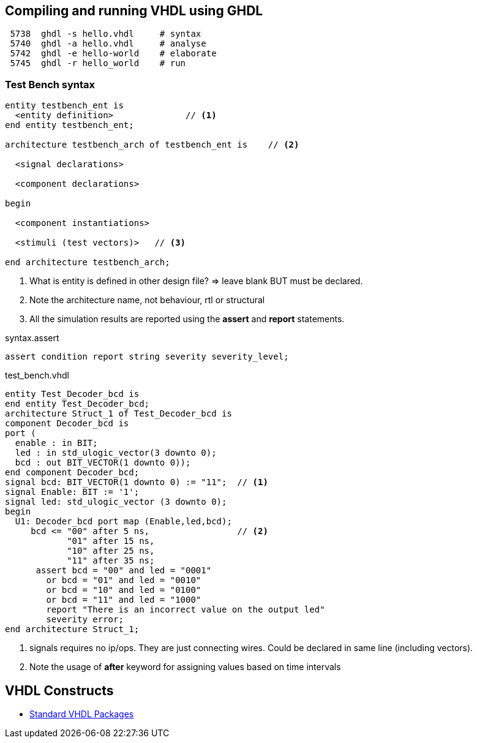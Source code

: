 ## Compiling and running VHDL using GHDL

----
 5738  ghdl -s hello.vhdl     # syntax
 5740  ghdl -a hello.vhdl     # analyse
 5742  ghdl -e hello-world    # elaborate
 5745  ghdl -r hello_world    # run
----

### Test Bench syntax

[source,vhdl]
----
entity testbench_ent is
  <entity definition>              // <1>
end entity testbench_ent;

architecture testbench_arch of testbench_ent is    // <2>

  <signal declarations>

  <component declarations>

begin

  <component instantiations>

  <stimuli (test vectors)>   // <3>
  
end architecture testbench_arch;
----
<1> What is entity is defined in other design file? => leave blank BUT must be declared.
<2> Note the architecture name, not behaviour, rtl or structural
<3> All the simulation results are reported using the *assert* and *report* statements.

.syntax.assert
[source,vhdl]
----
assert condition report string severity severity_level;
----

.test_bench.vhdl
[source,vhdl]
----
entity Test_Decoder_bcd is
end entity Test_Decoder_bcd;
architecture Struct_1 of Test_Decoder_bcd is
component Decoder_bcd is
port (
  enable : in BIT;
  led : in std_ulogic_vector(3 downto 0);
  bcd : out BIT_VECTOR(1 downto 0));
end component Decoder_bcd;
signal bcd: BIT_VECTOR(1 downto 0) := "11";  // <1>
signal Enable: BIT := '1';
signal led: std_ulogic_vector (3 downto 0);
begin
  U1: Decoder_bcd port map (Enable,led,bcd);
     bcd <= "00" after 5 ns,                 // <2>
            "01" after 15 ns,
            "10" after 25 ns,
            "11" after 35 ns;
      assert bcd = "00" and led = "0001"
        or bcd = "01" and led = "0010"
        or bcd = "10" and led = "0100"
        or bcd = "11" and led = "1000"
        report "There is an incorrect value on the output led"
        severity error;
end architecture Struct_1;
----
<1> signals requires no ip/ops. They are just connecting wires. Could be declared in same line (including vectors).
<2> Note the usage of *after* keyword for assigning values based on time intervals

## VHDL Constructs
- https://www.csee.umbc.edu/portal/help/VHDL/stdpkg.html[Standard VHDL Packages]
